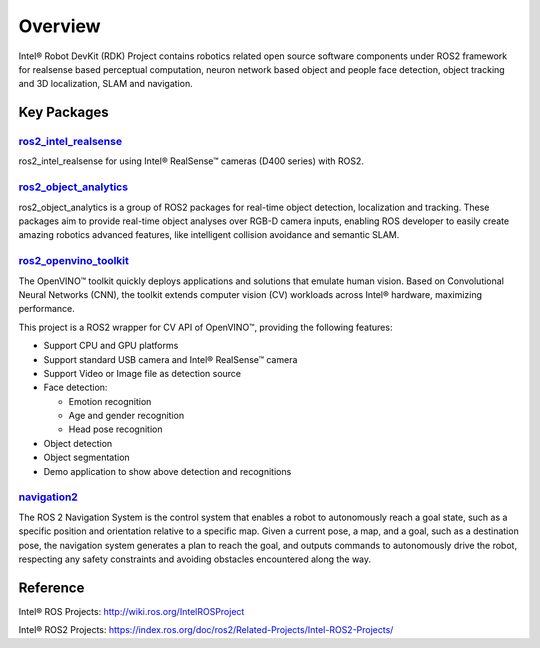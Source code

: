 Overview
==========

Intel® Robot DevKit (RDK) Project contains robotics related open source software
components under ROS2 framework for realsense based perceptual
computation, neuron network based object and people face detection,
object tracking and 3D localization, SLAM and navigation.

Key Packages
----------------

`ros2_intel_realsense <https://github.com/intel/ros2_intel_realsense>`_
>>>>>>>>>>>>>>>>>>>>>>>>>>>>>>>>>>>>>>>>>>>>>>>>>>>>>>>>>>>>>>>>>>>>>>>>>

ros2_intel_realsense for using Intel® RealSense™ cameras (D400 series)
with ROS2.

`ros2_object_analytics <https://github.com/intel/ros2_object_analytics>`_
>>>>>>>>>>>>>>>>>>>>>>>>>>>>>>>>>>>>>>>>>>>>>>>>>>>>>>>>>>>>>>>>>>>>>>>>>

ros2_object_analytics is a group of ROS2 packages for real-time object
detection, localization and tracking. These packages aim to provide
real-time object analyses over RGB-D camera inputs, enabling ROS
developer to easily create amazing robotics advanced features, like
intelligent collision avoidance and semantic SLAM.

`ros2_openvino_toolkit <https://github.com/intel/ros2_openvino_toolkit>`_
>>>>>>>>>>>>>>>>>>>>>>>>>>>>>>>>>>>>>>>>>>>>>>>>>>>>>>>>>>>>>>>>>>>>>>>>>

The OpenVINO™ toolkit quickly deploys applications and solutions that
emulate human vision. Based on Convolutional Neural Networks (CNN), the
toolkit extends computer vision (CV) workloads across Intel® hardware,
maximizing performance.

This project is a ROS2 wrapper for CV API of OpenVINO™, providing the
following features:

- Support CPU and GPU platforms

- Support standard USB camera and Intel® RealSense™ camera

- Support Video or Image file as detection source

- Face detection:

  - Emotion recognition

  - Age and gender recognition

  - Head pose recognition

- Object detection

- Object segmentation

- Demo application to show above detection and recognitions

`navigation2 <https://github.com/ros-planning/navigation2>`_
>>>>>>>>>>>>>>>>>>>>>>>>>>>>>>>>>>>>>>>>>>>>>>>>>>>>>>>>>>>>>>>>>>>>>>>>>

The ROS 2 Navigation System is the control system that enables a robot
to autonomously reach a goal state, such as a specific position and
orientation relative to a specific map. Given a current pose, a map, and
a goal, such as a destination pose, the navigation system generates a
plan to reach the goal, and outputs commands to autonomously drive the
robot, respecting any safety constraints and avoiding obstacles
encountered along the way.

Reference
---------

Intel® ROS Projects: http://wiki.ros.org/IntelROSProject

Intel® ROS2 Projects: https://index.ros.org/doc/ros2/Related-Projects/Intel-ROS2-Projects/
